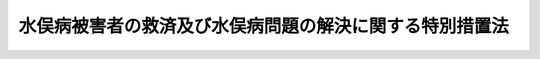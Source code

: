 .. _H21HO081:

========================================================
水俣病被害者の救済及び水俣病問題の解決に関する特別措置法
========================================================

.. raw:: html
    
    
    <b>水俣病被害者の救済及び水俣病問題の解決に関する特別措置法<br>
    （平成二十一年七月十五日法律第八十一号）</b><br><br><div align="right">最終改正：平成二三年五月二五日法律第五三号</div><br><div align="right"><table width="" border="0"><tr><td><font color="RED">（最終改正までの未施行法令）</font></td></tr><tr><td><a href="/cgi-bin/idxmiseko.cgi?H_RYAKU=%95%bd%93%f1%88%ea%96%40%94%aa%88%ea&amp;H_NO=%95%bd%90%ac%93%f1%8f%5c%8e%4f%94%4e%8c%dc%8c%8e%93%f1%8f%5c%8c%dc%93%fa%96%40%97%a5%91%e6%8c%dc%8f%5c%8e%4f%8d%86&amp;H_PATH=/miseko/H21HO081/H23HO053.html" target="inyo">平成二十三年五月二十五日法律第五十三号</a></td><td align="right">（未施行）</td></tr><tr></tr><tr><td align="right">　</td><td></td></tr><tr></tr></table></div><a name="0000000000000000000000000000000000000000000000000000000000000000000000000000000"></a>
    <br>
    　前文<br>
    　<a href="#1000000000001000000000000000000000000000000000000000000000000000000000000000000" target="data">第一章　総則（第一条―第四条）</a>
    <br>
    　<a href="#1000000000002000000000000000000000000000000000000000000000000000000000000000000" target="data">第二章　救済措置の方針等（第五条・第六条）</a>
    <br>
    　<a href="#1000000000003000000000000000000000000000000000000000000000000000000000000000000" target="data">第三章　水俣病問題の解決に向けた取組（第七条）</a>
    <br>
    　<a href="#1000000000004000000000000000000000000000000000000000000000000000000000000000000" target="data">第四章　公的支援を受けている関係事業者の経営形態の見直し（第八条―第十六条）</a>
    <br>
    　<a href="#1000000000005000000000000000000000000000000000000000000000000000000000000000000" target="data">第五章　指定支給法人（第十七条―第二十九条）</a>
    <br>
    　<a href="#1000000000006000000000000000000000000000000000000000000000000000000000000000000" target="data">第六章　雑則（第三十条―第三十七条）</a>
    <br>
    　<a href="#1000000000007000000000000000000000000000000000000000000000000000000000000000000" target="data">第七章　罰則（第三十八条―第四十二条）</a>
    <br>
    　<a href="#5000000000000000000000000000000000000000000000000000000000000000000000000000000" target="data">附則</a>
    <br><a name="9000000000000000000000000000000000000000000000000000000000000000000000000000000"></a>
    <br>　　水俣湾及び水俣川並びに阿賀野川に排出されたメチル水銀により発生した水俣病は、八代海の沿岸地域及び阿賀野川の下流地域において、甚大な健康被害と環境汚染をもたらすとともに、長年にわたり地域社会に深刻な影響を及ぼし続けた。水俣病が、今日においても未曾有の公害とされ、我が国における公害問題の原点とされるゆえんである。<br>　水俣病の被害に関しては、公害健康被害の補償等に関する法律
    の認定を受けた方々に対し補償が行われてきたが、水俣病の被その責任を認め、おわびをしなければならない。<br>　これまで水俣病問題については、平成七年の政治解決等により紛争の解決が図られてきたところであるが、平成十六年のいわゆる関西訴訟最高裁判所判決を機に、新たに水俣病問題をめぐって多くの方々が救済を求めており、その解決には、長期間を要することが見込まれている。<br>　こうした事態をこのまま看過することはできず、公害健康被害の補償等に関する法律
    に基づく判断条件を満たさないものの救済を必要とする方々を水俣病被害者として受け止め、その救済を図ることとする。これにより、地域における紛争を終結させ、水俣病問題の最終解決を図り、環境を守り、安心して暮らしていける社会を実現すべく、この法律を制定する。<br><br><p>　　　<b><a name="1000000000001000000000000000000000000000000000000000000000000000000000000000000">第一章　総則</a>
    </b>
    </p><p>
    </p><div class="arttitle"><a name="1000000000000000000000000000000000000000000000000100000000000000000000000000000">（目的）</a>
    </div><div class="item"><b>第一条</b>
    <a name="1000000000000000000000000000000000000000000000000100000000001000000000000000000"></a>
    　この法律は、水俣病被害者を救済し、及び水俣病問題の最終解決をすることとし、救済措置の方針及び水俣病問題の解決に向けて行うべき取組を明らかにするとともに、これらに必要な補償の確保等のための事業者の経営形態の見直しに係る措置等を定めることを目的とする。
    </div>
    
    <p>
    </p><div class="arttitle"><a name="1000000000000000000000000000000000000000000000000200000000000000000000000000000">（定義）</a>
    </div><div class="item"><b>第二条</b>
    <a name="1000000000000000000000000000000000000000000000000200000000001000000000000000000"></a>
    　この法律において「関係事業者」とは、水俣病が生ずる原因となったメチル水銀を排出した事業者をいう。
    </div>
    <div class="item"><b><a name="1000000000000000000000000000000000000000000000000200000000002000000000000000000">２</a>
    </b>
    　この法律において「関係県」とは、<a href="/cgi-bin/idxrefer.cgi?H_FILE=%8f%ba%8e%6c%94%aa%96%40%88%ea%88%ea%88%ea&amp;REF_NAME=%8c%f6%8a%51%8c%92%8d%4e%94%ed%8a%51%82%cc%95%e2%8f%9e%93%99%82%c9%8a%d6%82%b7%82%e9%96%40%97%a5&amp;ANCHOR_F=&amp;ANCHOR_T=" target="inyo">公害健康被害の補償等に関する法律</a>
    （昭和四十八年法律第百十一号。以下「補償法」という。）<a href="/cgi-bin/idxrefer.cgi?H_FILE=%8f%ba%8e%6c%94%aa%96%40%88%ea%88%ea%88%ea&amp;REF_NAME=%91%e6%93%f1%8f%f0%91%e6%93%f1%8d%80&amp;ANCHOR_F=1000000000000000000000000000000000000000000000000200000000002000000000000000000&amp;ANCHOR_T=1000000000000000000000000000000000000000000000000200000000002000000000000000000#1000000000000000000000000000000000000000000000000200000000002000000000000000000" target="inyo">第二条第二項</a>
    の規定により定められた第二種地域のうち水俣病に係る地域（当該地域に係る第二種地域の指定が解除された場合を含む。以下「指定地域」という。）の属する県をいう。
    </div>
    <div class="item"><b><a name="1000000000000000000000000000000000000000000000000200000000003000000000000000000">３</a>
    </b>
    　この法律において「継続補償受給者」とは、旧公害に係る健康被害の救済に関する特別措置法（昭和四十四年法律第九十号）第三条第一項の認定を受けた者、<a href="/cgi-bin/idxrefer.cgi?H_FILE=%8f%ba%8e%6c%94%aa%96%40%88%ea%88%ea%88%ea&amp;REF_NAME=%95%e2%8f%9e%96%40%91%e6%8e%6c%8f%f0%91%e6%93%f1%8d%80&amp;ANCHOR_F=1000000000000000000000000000000000000000000000000400000000002000000000000000000&amp;ANCHOR_T=1000000000000000000000000000000000000000000000000400000000002000000000000000000#1000000000000000000000000000000000000000000000000400000000002000000000000000000" target="inyo">補償法第四条第二項</a>
    の認定を受けた者その他の関係事業者が排出したメチル水銀により健康被害を生じていると認められた者であって関係事業者との間で当該健康被害に係る継続的な補償のための給付（以下「補償給付」という。）を受けることをその内容に含む協定その他の契約を締結しているものをいう。
    </div>
    <div class="item"><b><a name="1000000000000000000000000000000000000000000000000200000000004000000000000000000">４</a>
    </b>
    　この法律において「個別補償協定」とは、関係事業者が継続補償受給者との間で締結している協定その他の契約（当該継続補償受給者及びその親族に対する補償給付に関する条項に限る。）をいう。
    </div>
    <div class="item"><b><a name="1000000000000000000000000000000000000000000000000200000000005000000000000000000">５</a>
    </b>
    　この法律において「公的支援」とは、関係事業者に対し、水俣病に係る健康被害を受けた者に対する補償金及び<a href="/cgi-bin/idxrefer.cgi?H_FILE=%8f%ba%8e%6c%8c%dc%96%40%88%ea%8e%4f%8e%4f&amp;REF_NAME=%8c%f6%8a%51%96%68%8e%7e%8e%96%8b%c6%94%ef%8e%96%8b%c6%8e%d2%95%89%92%53%96%40&amp;ANCHOR_F=&amp;ANCHOR_T=" target="inyo">公害防止事業費事業者負担法</a>
    （昭和四十五年法律第百三十三号）に基づく負担金の原資等として、地方公共団体又は環境省令で定める団体が行う融資をいう。
    </div>
    
    <p>
    </p><div class="arttitle"><a name="1000000000000000000000000000000000000000000000000300000000000000000000000000000">（救済及び解決の原則）</a>
    </div><div class="item"><b>第三条</b>
    <a name="1000000000000000000000000000000000000000000000000300000000001000000000000000000"></a>
    　この法律による救済及び水俣病問題の解決は、継続補償受給者等に対する補償が確実に行われること、救済を受けるべき人々があたう限りすべて救済されること及び関係事業者が救済に係る費用の負担について責任を果たすとともに地域経済に貢献することを確保することを旨として行われなければならない。
    </div>
    
    <p>
    </p><div class="arttitle"><a name="1000000000000000000000000000000000000000000000000400000000000000000000000000000">（国等の責務）</a>
    </div><div class="item"><b>第四条</b>
    <a name="1000000000000000000000000000000000000000000000000400000000001000000000000000000"></a>
    　国、関係地方公共団体、関係事業者及び地域住民は、前条の趣旨にのっとり、それぞれの立場で、救済を受けるべき人々があたう限りすべて救済され、水俣病問題の解決が図られるように努めなければならない。
    </div>
    
    
    <p>　　　<b><a name="1000000000002000000000000000000000000000000000000000000000000000000000000000000">第二章　救済措置の方針等</a>
    </b>
    </p><p>
    </p><div class="arttitle"><a name="1000000000000000000000000000000000000000000000000500000000000000000000000000000">（救済措置の方針）</a>
    </div><div class="item"><b>第五条</b>
    <a name="1000000000000000000000000000000000000000000000000500000000001000000000000000000"></a>
    　政府は、関係県の意見を聴いて、過去に通常起こり得る程度を超えるメチル水銀のばく露を受けた可能性があり、かつ、四肢末梢　優位の感覚障害を有する者及び全身性の感覚障害を有する者その他の四肢末梢優位の感覚障害を有する者に準ずる者を早期に救済するため、一時金、療養費及び療養手当の支給（以下「救済措置」という。）に関する方針を定め、公表するものとする。
    </div>
    <div class="item"><b><a name="1000000000000000000000000000000000000000000000000500000000002000000000000000000">２</a>
    </b>
    　前項の方針には、次に掲げる事項を定めるものとする。
    <div class="number"><b><a name="1000000000000000000000000000000000000000000000000500000000002000000001000000000">一</a>
    </b>
    　既に水俣病に係る補償又は救済を受けた者及び<a href="/cgi-bin/idxrefer.cgi?H_FILE=%8f%ba%8e%6c%94%aa%96%40%88%ea%88%ea%88%ea&amp;REF_NAME=%95%e2%8f%9e%96%40%91%e6%8e%6c%8f%f0%91%e6%93%f1%8d%80&amp;ANCHOR_F=1000000000000000000000000000000000000000000000000400000000002000000000000000000&amp;ANCHOR_T=1000000000000000000000000000000000000000000000000400000000002000000000000000000#1000000000000000000000000000000000000000000000000400000000002000000000000000000" target="inyo">補償法第四条第二項</a>
    の認定の申請、訴訟の提起その他の救済措置以外の手段により水俣病に係る損害のてん補等を受けることを希望している者を救済措置の対象としない旨
    </div>
    <div class="number"><b><a name="1000000000000000000000000000000000000000000000000500000000002000000002000000000">二</a>
    </b>
    　四肢末梢優位の感覚障害を有する者に準ずる者かどうかについて、口の周囲の触覚若しくは痛覚の感覚障害、舌の二点識別覚の障害又は求心性視野狭窄の所見を考慮するための取扱いに関する事項
    </div>
    <div class="number"><b><a name="1000000000000000000000000000000000000000000000000500000000002000000003000000000">三</a>
    </b>
    　費用の負担その他の必要な措置に関する事項
    </div>
    </div>
    <div class="item"><b><a name="1000000000000000000000000000000000000000000000000500000000003000000000000000000">３</a>
    </b>
    　第一項の方針のうち一時金の支給に関する部分については、関係事業者の同意を得るものとする。
    </div>
    <div class="item"><b><a name="1000000000000000000000000000000000000000000000000500000000004000000000000000000">４</a>
    </b>
    　政府は、関係事業者に対し、第一項の方針に基づき一時金を支給することを要請するものとする。
    </div>
    <div class="item"><b><a name="1000000000000000000000000000000000000000000000000500000000005000000000000000000">５</a>
    </b>
    　関係事業者は、前項の要請があった場合には、一時金を支給するものとする。
    </div>
    <div class="item"><b><a name="1000000000000000000000000000000000000000000000000500000000006000000000000000000">６</a>
    </b>
    　関係事業者は、前項の支給に関する事務を第十七条第二項の指定支給法人に委託することができる。
    </div>
    <div class="item"><b><a name="1000000000000000000000000000000000000000000000000500000000007000000000000000000">７</a>
    </b>
    　関係県は、第一項の方針に基づき療養費及び療養手当を支給するものとする。
    </div>
    <div class="item"><b><a name="1000000000000000000000000000000000000000000000000500000000008000000000000000000">８</a>
    </b>
    　政府は、関係県が前項の支給を行うときは、予算の範囲内で、当該関係県に対し必要な支援を行うものとする。
    </div>
    
    <p>
    </p><div class="arttitle"><a name="1000000000000000000000000000000000000000000000000600000000000000000000000000000">（水俣病被害者手帳）</a>
    </div><div class="item"><b>第六条</b>
    <a name="1000000000000000000000000000000000000000000000000600000000001000000000000000000"></a>
    　政府は、前条第一項の方針において、同項及び同条第二項に定めるもののほか、関係県が水俣病にも見られる神経症状に係る医療を確保するためこの法律の施行の際に現にその医療に係る措置を要するとされている者に対して交付する水俣病被害者手帳に関する事項を定めるものとする。
    </div>
    <div class="item"><b><a name="1000000000000000000000000000000000000000000000000600000000002000000000000000000">２</a>
    </b>
    　関係県は、前条第一項の方針に基づき水俣病被害者手帳の交付をした者に対して、療養費を支給するものとする。
    </div>
    <div class="item"><b><a name="1000000000000000000000000000000000000000000000000600000000003000000000000000000">３</a>
    </b>
    　政府は、関係県が前項の支給を行うときは、予算の範囲内で、当該関係県に対し必要な支援を行うものとする。
    </div>
    
    
    <p>　　　<b><a name="1000000000003000000000000000000000000000000000000000000000000000000000000000000">第三章　水俣病問題の解決に向けた取組</a>
    </b>
    </p><p>
    </p><div class="item"><b><a name="1000000000000000000000000000000000000000000000000700000000000000000000000000000">第七条</a>
    </b>
    <a name="1000000000000000000000000000000000000000000000000700000000001000000000000000000"></a>
    　政府、関係県（<a href="/cgi-bin/idxrefer.cgi?H_FILE=%8f%ba%8e%6c%94%aa%96%40%88%ea%88%ea%88%ea&amp;REF_NAME=%95%e2%8f%9e%96%40%91%e6%8e%6c%8f%f0%91%e6%8e%4f%8d%80&amp;ANCHOR_F=1000000000000000000000000000000000000000000000000400000000003000000000000000000&amp;ANCHOR_T=1000000000000000000000000000000000000000000000000400000000003000000000000000000#1000000000000000000000000000000000000000000000000400000000003000000000000000000" target="inyo">補償法第四条第三項</a>
    の政令で定める市を含む。第三項において同じ。）及び関係事業者は、相互に連携を図りながら、水俣病問題の解決に向けて次に掲げる事項に早期に取り組まなければならない。
    <div class="number"><b><a name="1000000000000000000000000000000000000000000000000700000000001000000001000000000">一</a>
    </b>
    　救済措置を実施すること。
    </div>
    <div class="number"><b><a name="1000000000000000000000000000000000000000000000000700000000001000000002000000000">二</a>
    </b>
    　水俣病に係る<a href="/cgi-bin/idxrefer.cgi?H_FILE=%8f%ba%8e%6c%94%aa%96%40%88%ea%88%ea%88%ea&amp;REF_NAME=%95%e2%8f%9e%96%40%91%e6%8e%6c%8f%f0%91%e6%93%f1%8d%80&amp;ANCHOR_F=1000000000000000000000000000000000000000000000000400000000002000000000000000000&amp;ANCHOR_T=1000000000000000000000000000000000000000000000000400000000002000000000000000000#1000000000000000000000000000000000000000000000000400000000002000000000000000000" target="inyo">補償法第四条第二項</a>
    の認定等の申請に対する処分を促進すること。
    </div>
    <div class="number"><b><a name="1000000000000000000000000000000000000000000000000700000000001000000003000000000">三</a>
    </b>
    　水俣病に係る紛争を解決すること。
    </div>
    <div class="number"><b><a name="1000000000000000000000000000000000000000000000000700000000001000000004000000000">四</a>
    </b>
    　<a href="/cgi-bin/idxrefer.cgi?H_FILE=%8f%ba%8e%6c%94%aa%96%40%88%ea%88%ea%88%ea&amp;REF_NAME=%95%e2%8f%9e%96%40&amp;ANCHOR_F=&amp;ANCHOR_T=" target="inyo">補償法</a>
    に基づく水俣病に係る新規認定等を終了すること。
    </div>
    </div>
    <div class="item"><b><a name="1000000000000000000000000000000000000000000000000700000000002000000000000000000">２</a>
    </b>
    　政府、関係県及び関係事業者は、早期にあたう限りの救済を果たす見地から、相互に連携して、救済措置の開始後三年以内を目途に救済措置の対象者を確定し、速やかに支給を行うよう努めなければならない。
    </div>
    <div class="item"><b><a name="1000000000000000000000000000000000000000000000000700000000003000000000000000000">３</a>
    </b>
    　政府及び関係県は、救済措置及び水俣病問題の解決に向けた取組の周知に努めるものとする。
    </div>
    
    
    <p>　　　<b><a name="1000000000004000000000000000000000000000000000000000000000000000000000000000000">第四章　公的支援を受けている関係事業者の経営形態の見直し</a>
    </b>
    </p><p>
    </p><div class="arttitle"><a name="1000000000000000000000000000000000000000000000000800000000000000000000000000000">（指定）</a>
    </div><div class="item"><b>第八条</b>
    <a name="1000000000000000000000000000000000000000000000000800000000001000000000000000000"></a>
    　環境大臣は、関係事業者から申請があった場合において、次の各号のいずれにも該当すると認めるときは、当該関係事業者を、この章の規定等の適用を受ける者として指定することができる。
    <div class="number"><b><a name="1000000000000000000000000000000000000000000000000800000000001000000001000000000">一</a>
    </b>
    　当該関係事業者が公的支援を受けていること。
    </div>
    <div class="number"><b><a name="1000000000000000000000000000000000000000000000000800000000001000000002000000000">二</a>
    </b>
    　当該関係事業者がその財産をもって債務を完済することができないこと。
    </div>
    <div class="number"><b><a name="1000000000000000000000000000000000000000000000000800000000001000000003000000000">三</a>
    </b>
    　当該関係事業者が第五条第五項の一時金の確実な支給を行うために必要があると認められること。
    </div>
    <div class="number"><b><a name="1000000000000000000000000000000000000000000000000800000000001000000004000000000">四</a>
    </b>
    　水俣病に係る補償を将来にわたり確保するために必要があると認められること。
    </div>
    </div>
    
    <p>
    </p><div class="arttitle"><a name="1000000000000000000000000000000000000000000000000900000000000000000000000000000">（事業再編計画）</a>
    </div><div class="item"><b>第九条</b>
    <a name="1000000000000000000000000000000000000000000000000900000000001000000000000000000"></a>
    　前条の規定による指定を受けた者（以下「特定事業者」という。）は、次に掲げる事項を記載した事業の再編に関する計画（以下「事業再編計画」という。）を作成し、環境大臣の認可を申請しなければならない。
    <div class="number"><b><a name="1000000000000000000000000000000000000000000000000900000000001000000001000000000">一</a>
    </b>
    　株式会社を設立すること及び当該株式会社が設立に際して発行する株式の総数を特定事業者が引き受けること。
    </div>
    <div class="number"><b><a name="1000000000000000000000000000000000000000000000000900000000001000000002000000000">二</a>
    </b>
    　特定事業者が、個別補償協定に係る債務、水俣病に係る損害賠償債務及び公的支援に係る借入金債務その他環境大臣が指定する債務に係るものを除き、その事業を前号の株式会社（以下「事業会社」という。）に譲渡すること（以下「事業譲渡」という。）。
    </div>
    <div class="number"><b><a name="1000000000000000000000000000000000000000000000000900000000001000000003000000000">三</a>
    </b>
    　特定事業者が、事業譲渡の対価として事業会社が新たに発行する株式を引き受けること。
    </div>
    <div class="number"><b><a name="1000000000000000000000000000000000000000000000000900000000001000000004000000000">四</a>
    </b>
    　事業再編計画の実施及び事業譲渡の時期に関する事項
    </div>
    <div class="number"><b><a name="1000000000000000000000000000000000000000000000000900000000001000000005000000000">五</a>
    </b>
    　前各号に掲げる事項以外の事項であって、特定事業者の事業の再編に必要な事項
    </div>
    <div class="number"><b><a name="1000000000000000000000000000000000000000000000000900000000001000000006000000000">六</a>
    </b>
    　事業会社の事業計画
    </div>
    <div class="number"><b><a name="1000000000000000000000000000000000000000000000000900000000001000000007000000000">七</a>
    </b>
    　事業譲渡の時における特定事業者が総数を保有する事業会社の株式の評価額
    </div>
    <div class="number"><b><a name="1000000000000000000000000000000000000000000000000900000000001000000008000000000">八</a>
    </b>
    　第二号に規定する個別補償協定に係る債務、水俣病に係る損害賠償債務及び公的支援に係る借入金債務その他環境大臣が指定する債務の支払に関する特定事業者の資金計画
    </div>
    </div>
    <div class="item"><b><a name="1000000000000000000000000000000000000000000000000900000000002000000000000000000">２</a>
    </b>
    　環境大臣は、前項の認可の申請があった場合において、当該申請に係る特定事業者が第五条第一項の方針に基づく一時金の支給に同意しており、かつ、当該申請に係る事業再編計画が次の各号のいずれにも適合するものであると認めるときは、前項の認可をするものとする。
    <div class="number"><b><a name="1000000000000000000000000000000000000000000000000900000000002000000001000000000">一</a>
    </b>
    　個別補償協定の将来にわたる履行及び公的支援に係る借入金債務の返済に、救済措置の開始の時点及び救済措置の対象者の確定の時点において支障が生じないと認められること。
    </div>
    <div class="number"><b><a name="1000000000000000000000000000000000000000000000000900000000002000000002000000000">二</a>
    </b>
    　事業会社の事業計画が特定事業者の事業所が所在する地域における事業の継続等により当該地域の経済の振興及び雇用の確保に資するものであること。
    </div>
    <div class="number"><b><a name="1000000000000000000000000000000000000000000000000900000000002000000003000000000">三</a>
    </b>
    　特定事業者が事業再編計画に基づいて行う事業会社の設立及び事業会社への事業譲渡その他の行為によって特定事業者の債権者に対する債務の履行に要する原資が減少しないものであること。
    </div>
    <div class="number"><b><a name="1000000000000000000000000000000000000000000000000900000000002000000004000000000">四</a>
    </b>
    　その内容が債権者の一般の利益に反するものではないこと。
    </div>
    </div>
    <div class="item"><b><a name="1000000000000000000000000000000000000000000000000900000000003000000000000000000">３</a>
    </b>
    　環境大臣は、第一項の認可をしたときは、遅滞なく、その旨を官報に公告するものとする。
    </div>
    
    <p>
    </p><div class="arttitle"><a name="1000000000000000000000000000000000000000000000001000000000000000000000000000000">（事業譲渡等に関する特例）</a>
    </div><div class="item"><b>第十条</b>
    <a name="1000000000000000000000000000000000000000000000001000000000001000000000000000000"></a>
    　株式会社である特定事業者（以下「特定会社」という。）がその財産をもって債務を完済することができないときは、当該特定会社は、<a href="/cgi-bin/idxrefer.cgi?H_FILE=%95%bd%88%ea%8e%b5%96%40%94%aa%98%5a&amp;REF_NAME=%89%ef%8e%d0%96%40&amp;ANCHOR_F=&amp;ANCHOR_T=" target="inyo">会社法</a>
    （平成十七年法律第八十六号）<a href="/cgi-bin/idxrefer.cgi?H_FILE=%95%bd%88%ea%8e%b5%96%40%94%aa%98%5a&amp;REF_NAME=%91%e6%8e%6c%95%53%8e%6c%8f%5c%8e%b5%8f%f0%91%e6%88%ea%8d%80&amp;ANCHOR_F=1000000000000000000000000000000000000000000000044700000000001000000000000000000&amp;ANCHOR_T=1000000000000000000000000000000000000000000000044700000000001000000000000000000#1000000000000000000000000000000000000000000000044700000000001000000000000000000" target="inyo">第四百四十七条第一項</a>
    並びに<a href="/cgi-bin/idxrefer.cgi?H_FILE=%95%bd%88%ea%8e%b5%96%40%94%aa%98%5a&amp;REF_NAME=%91%e6%8e%6c%95%53%98%5a%8f%5c%8e%b5%8f%f0%91%e6%88%ea%8d%80%91%e6%88%ea%8d%86&amp;ANCHOR_F=1000000000000000000000000000000000000000000000046700000000001000000001000000000&amp;ANCHOR_T=1000000000000000000000000000000000000000000000046700000000001000000001000000000#1000000000000000000000000000000000000000000000046700000000001000000001000000000" target="inyo">第四百六十七条第一項第一号</a>
    及び<a href="/cgi-bin/idxrefer.cgi?H_FILE=%95%bd%88%ea%8e%b5%96%40%94%aa%98%5a&amp;REF_NAME=%91%e6%93%f1%8d%86&amp;ANCHOR_F=1000000000000000000000000000000000000000000000046700000000001000000002000000000&amp;ANCHOR_T=1000000000000000000000000000000000000000000000046700000000001000000002000000000#1000000000000000000000000000000000000000000000046700000000001000000002000000000" target="inyo">第二号</a>
    の規定にかかわらず、裁判所の許可を得て、次に掲げる事項であって、前条第一項の認可を受けた事業再編計画（以下「認可事業再編計画」という。）に記載されたものを行うことができる。
    <div class="number"><b><a name="1000000000000000000000000000000000000000000000001000000000001000000001000000000">一</a>
    </b>
    　事業譲渡
    </div>
    <div class="number"><b><a name="1000000000000000000000000000000000000000000000001000000000001000000002000000000">二</a>
    </b>
    　資本金の額の減少
    </div>
    </div>
    <div class="item"><b><a name="1000000000000000000000000000000000000000000000001000000000002000000000000000000">２</a>
    </b>
    　前項の許可（以下「代替許可」という。）があったときは、当該代替許可に係る事項について株主総会の決議があったものとみなす。
    </div>
    <div class="item"><b><a name="1000000000000000000000000000000000000000000000001000000000003000000000000000000">３</a>
    </b>
    　代替許可に係る事件は、当該特定会社の本店の所在地を管轄する地方裁判所が管轄する。
    </div>
    <div class="item"><b><a name="1000000000000000000000000000000000000000000000001000000000004000000000000000000">４</a>
    </b>
    　裁判所は、代替許可の決定をしたときは、その決定書を特定会社に送達するとともに、その決定の要旨を公告しなければならない。
    </div>
    <div class="item"><b><a name="1000000000000000000000000000000000000000000000001000000000005000000000000000000">５</a>
    </b>
    　前項の規定によってする公告は、官報に掲載してする。
    </div>
    <div class="item"><b><a name="1000000000000000000000000000000000000000000000001000000000006000000000000000000">６</a>
    </b>
    　代替許可の決定は、第四項の規定による特定会社に対する送達がされた時から、効力を生ずる。
    </div>
    <div class="item"><b><a name="1000000000000000000000000000000000000000000000001000000000007000000000000000000">７</a>
    </b>
    　代替許可の決定に対しては、株主は第四項の公告のあった日から一週間の不変期間内に、即時抗告をすることができる。
    </div>
    <div class="item"><b><a name="1000000000000000000000000000000000000000000000001000000000008000000000000000000">８</a>
    </b>
    　第三項から前項までに規定するもののほか、代替許可に係る事件に関しては、<a href="/cgi-bin/idxrefer.cgi?H_FILE=%96%be%8e%4f%88%ea%96%40%88%ea%8e%6c&amp;REF_NAME=%94%f1%8f%d7%8e%96%8c%8f%8e%e8%91%b1%96%40&amp;ANCHOR_F=&amp;ANCHOR_T=" target="inyo">非訟事件手続法</a>
    （明治三十一年法律第十四号）<a href="/cgi-bin/idxrefer.cgi?H_FILE=%96%be%8e%4f%88%ea%96%40%88%ea%8e%6c&amp;REF_NAME=%91%e6%88%ea%95%d2&amp;ANCHOR_F=1001000000000000000000000000000000000000000000000000000000000000000000000000000&amp;ANCHOR_T=1001000000000000000000000000000000000000000000000000000000000000000000000000000#1001000000000000000000000000000000000000000000000000000000000000000000000000000" target="inyo">第一編</a>
    （第二条から第四条まで、第十五条、第十六条、第十八条第一項及び第二項並びに第二十条を除く。）の規定を準用する。
    </div>
    
    <p>
    </p><div class="arttitle"><a name="1000000000000000000000000000000000000000000000001100000000000000000000000000000">（代替許可に係る登記の特例）</a>
    </div><div class="item"><b>第十一条</b>
    <a name="1000000000000000000000000000000000000000000000001100000000001000000000000000000"></a>
    　前条第一項第二号に掲げる事項に係る代替許可があった場合においては、当該事項に係る登記の申請書には、当該代替許可の決定書の謄本又は抄本を添付しなければならない。
    </div>
    
    <p>
    </p><div class="arttitle"><a name="1000000000000000000000000000000000000000000000001200000000000000000000000000000">（事業会社の株式の譲渡）</a>
    </div><div class="item"><b>第十二条</b>
    <a name="10000000000000000000000000000000000000000000000012000000000010000000000000%E3%81%A8%E3%81%8D%E3%81%AF%E3%80%81%E3%81%82%E3%82%89%E3%81%8B%E3%81%98%E3%82%81%E3%80%81%E7%B7%8F%E5%8B%99%E5%A4%A7%E8%87%A3%E5%8F%8A%E3%81%B3%E8%B2%A1%E5%8B%99%E5%A4%A7%E8%87%A3%E3%81%AB%E5%8D%94%E8%AD%B0%E3%81%99%E3%82%8B%E3%81%A8%E3%81%A8%E3%82%82%E3%81%AB%E3%80%81%E7%AC%AC%E5%8D%81%E4%B8%83%E6%9D%A1%E7%AC%AC%E4%BA%8C%E9%A0%85%E3%81%AE%E6%8C%87%E5%AE%9A%E6%94%AF%E7%B5%A6%E6%B3%95%E4%BA%BA%E3%81%AB%E3%81%9D%E3%81%AE%E6%97%A8%E3%82%92%E9%80%9A%E7%9F%A5%E3%81%97%E3%81%AA%E3%81%91%E3%82%8C%E3%81%B0%E3%81%AA%E3%82%89%E3%81%AA%E3%81%84%E3%80%82%0A&lt;/DIV&gt;%0A&lt;DIV%20class=" item><b><a name="1000000000000000000000000000000000000000000000001200000000003000000000000000000">３</a>
    </b>
    　環境大臣は、第十九条第一項の補償賦課金の確保及び公的支援に係る借入金債務の返済の確保その他債権者の保護に関する政府の方針に従って、次の各号のいずれにも適合するものであると認めるときは、第一項の株式の譲渡に係る承認をすることができる。
    <div class="number"><b><a name="1000000000000000000000000000000000000000000000001200000000003000000001000000000">一</a>
    </b>
    　第十九条第一項の補償賦課金を株式の譲渡により確保できること。
    </div>
    <div class="number"><b><a name="1000000000000000000000000000000000000000000000001200000000003000000002000000000">二</a>
    </b>
    　公的支援に係る借入金債務の返済に支障が生じないと見込まれること。
    </div>
    <div class="number"><b><a name="1000000000000000000000000000000000000000000000001200000000003000000003000000000">三</a>
    </b>
    　第一項の株式の譲渡の後に債権者の一般の利益が害されることがないこと。
    </div>
    </a></div>
    <div class="item"><b><a name="1000000000000000000000000000000000000000000000001200000000004000000000000000000">４</a>
    </b>
    　環境大臣は、第一項の承認をしたときは、遅滞なく、その旨を官報に公告するものとする。
    </div>
    
    <p>
    </p><div class="arttitle"><a name="1000000000000000000000000000000000000000000000001300000000000000000000000000000">（事業会社の株式の譲渡の暫時凍結）</a>
    </div><div class="item"><b>第十三条</b>
    <a name="1000000000000000000000000000000000000000000000001300000000001000000000000000000"></a>
    　事業会社の株式の譲渡は、救済の終了及び市況の好転まで、暫時凍結する。
    </div>
    
    <p>
    </p><div class="arttitle"><a name="1000000000000000000000000000000000000000000000001400000000000000000000000000000">（詐害行為取消権及び否認権の適用除外）</a>
    </div><div class="item"><b>第十四条</b>
    <a name="1000000000000000000000000000000000000000000000001400000000001000000000000000000"></a>
    　特定事業者が認可事業再編計画に基づいて行う事業会社の設立及び事業会社への事業譲渡その他の行為については、<a href="/cgi-bin/idxrefer.cgi?H_FILE=%96%be%93%f1%8b%e3%96%40%94%aa%8b%e3&amp;REF_NAME=%96%af%96%40&amp;ANCHOR_F=&amp;ANCHOR_T=" target="inyo">民法</a>
    （明治二十九年法律第八十九号）<a href="/cgi-bin/idxrefer.cgi?H_FILE=%96%be%93%f1%8b%e3%96%40%94%aa%8b%e3&amp;REF_NAME=%91%e6%8e%6c%95%53%93%f1%8f%5c%8e%6c%8f%f0&amp;ANCHOR_F=1000000000000000000000000000000000000000000000042400000000000000000000000000000&amp;ANCHOR_T=1000000000000000000000000000000000000000000000042400000000000000000000000000000#1000000000000000000000000000000000000000000000042400000000000000000000000000000" target="inyo">第四百二十四条</a>
    、<a href="/cgi-bin/idxrefer.cgi?H_FILE=%95%bd%88%ea%98%5a%96%40%8e%b5%8c%dc&amp;REF_NAME=%94%6a%8e%59%96%40&amp;ANCHOR_F=&amp;ANCHOR_T=" target="inyo">破産法</a>
    （平成十六年法律第七十五号）<a href="/cgi-bin/idxrefer.cgi?H_FILE=%95%bd%88%ea%98%5a%96%40%8e%b5%8c%dc&amp;REF_NAME=%91%e6%95%53%98%5a%8f%5c%8f%f0&amp;ANCHOR_F=1000000000000000000000000000000000000000000000016000000000000000000000000000000&amp;ANCHOR_T=1000000000000000000000000000000000000000000000016000000000000000000000000000000#1000000000000000000000000000000000000000000000016000000000000000000000000000000" target="inyo">第百六十条</a>
    及び<a href="/cgi-bin/idxrefer.cgi?H_FILE=%95%bd%88%ea%98%5a%96%40%8e%b5%8c%dc&amp;REF_NAME=%91%e6%95%53%98%5a%8f%5c%88%ea%8f%f0&amp;ANCHOR_F=1000000000000000000000000000000000000000000000016100000000000000000000000000000&amp;ANCHOR_T=1000000000000000000000000000000000000000000000016100000000000000000000000000000#1000000000000000000000000000000000000000000000016100000000000000000000000000000" target="inyo">第百六十一条</a>
    、<a href="/cgi-bin/idxrefer.cgi?H_FILE=%95%bd%88%ea%88%ea%96%40%93%f1%93%f1%8c%dc&amp;REF_NAME=%96%af%8e%96%8d%c4%90%b6%96%40&amp;ANCHOR_F=&amp;ANCHOR_T=" target="inyo">民事再生法</a>
    （平成十一年法律第二百二十五号）<a href="/cgi-bin/idxrefer.cgi?H_FILE=%95%bd%88%ea%88%ea%96%40%93%f1%93%f1%8c%dc&amp;REF_NAME=%91%e6%95%53%93%f1%8f%5c%8e%b5%8f%f0&amp;ANCHOR_F=1000000000000000000000000000000000000000000000012700000000000000000000000000000&amp;ANCHOR_T=1000000000000000000000000000000000000000000000012700000000000000000000000000000#1000000000000000000000000000000000000000000000012700000000000000000000000000000" target="inyo">第百二十七条</a>
    及び<a href="/cgi-bin/idxrefer.cgi?H_FILE=%95%bd%88%ea%88%ea%96%40%93%f1%93%f1%8c%dc&amp;REF_NAME=%91%e6%95%53%93%f1%8f%5c%8e%b5%8f%f0%82%cc%93%f1&amp;ANCHOR_F=1000000000000000000000000000000000000000000000012700200000000000000000000000000&amp;ANCHOR_T=1000000000000000000000000000000000000000000000012700200000000000000000000000000#1000000000000000000000000000000000000000000000012700200000000000000000000000000" target="inyo">第百二十七条の二</a>
    並びに<a href="/cgi-bin/idxrefer.cgi?H_FILE=%95%bd%88%ea%8e%6c%96%40%88%ea%8c%dc%8e%6c&amp;REF_NAME=%89%ef%8e%d0%8d%58%90%b6%96%40&amp;ANCHOR_F=&amp;ANCHOR_T=" target="inyo">会社更生法</a>
    （平成十四年法律第百五十四号）<a href="/cgi-bin/idxrefer.cgi?H_FILE=%95%bd%88%ea%8e%6c%96%40%88%ea%8c%dc%8e%6c&amp;REF_NAME=%91%e6%94%aa%8f%5c%98%5a%8f%f0&amp;ANCHOR_F=1000000000000000000000000000000000000000000000008600000000000000000000000000000&amp;ANCHOR_T=1000000000000000000000000000000000000000000000008600000000000000000000000000000#1000000000000000000000000000000000000000000000008600000000000000000000000000000" target="inyo">第八十六条</a>
    及び<a href="/cgi-bin/idxrefer.cgi?H_FILE=%95%bd%88%ea%8e%6c%96%40%88%ea%8c%dc%8e%6c&amp;REF_NAME=%91%e6%94%aa%8f%5c%98%5a%8f%f0%82%cc%93%f1&amp;ANCHOR_F=1000000000000000000000000000000000000000000000008600200000000000000000000000000&amp;ANCHOR_T=1000000000000000000000000000000000000000000000008600200000000000000000000000000#1000000000000000000000000000000000000000000000008600200000000000000000000000000" target="inyo">第八十六条の二</a>
    の規定は適用しない。
    </div>
    
    <p>
    </p><div class="arttitle"><a name="1000000000000000000000000000000000000000000000001500000000000000000000000000000">（報告及び検査）</a>
    </div><div class="item"><b>第十五条</b>
    <a name="1000000000000000000000000000000000000000000000001500000000001000000000000000000"></a>
    　環境大臣は、この法律を施行するために必要な限度において、特定事業者に対し、その業務若しくは財産の状況に関し必要な報告を求め、又はその職員に、特定事業者の事務所その他その業務を行う場所に立ち入り、業務若しくは財産の状況若しくは帳簿、書類その他の物件を検査させ、若しくは関係者に質問させることができる。
    </div>
    <div class="item"><b><a name="1000000000000000000000000000000000000000000000001500000000002000000000000000000">２</a>
    </b>
    　前項の規定により立入検査をする職員は、その身分を示す証明書を携帯し、関係者に提示しなければならない。
    </div>
    <div class="item"><b><a name="1000000000000000000000000000000000000000000000001500000000003000000000000000000">３</a>
    </b>
    　第一項の規定による権限は、犯罪捜査のために認められたものと解釈してはならない。
    </div>
    
    <p>
    </p><div class="arttitle"><a name="1000000000000000000000000000000000000000000000001600000000000000000000000000000">（特定事業者に係る命令）</a>
    </div><div class="item"><b>第十六条</b>
    <a name="1000000000000000000000000000000000000000000000001600000000001000000000000000000"></a>
    　環境大臣は、特定事業者の業務又は財産の状況に関し改善が必要であると認めるときは、特定事業者に対し、その改善に必要な措置をとるべきことを命ずることができる。
    </div>
    <div class="item"><b><a name="1000000000000000000000000000000000000000000000001600000000002000000000000000000">２</a>
    </b>
    　環境大臣は、特定事業者の役員（業務を執行する社員、取締役、執行役、代表者又はこれらに準ずる者をいう。以下この項において同じ。）がこの法律又はこの法律に基づく環境大臣の処分に違反したときは、当該特定事業者に対し、当該役員の解任を命ずることができる。
    </div>
    
    
    <p>　　　<b><a name="1000000000005000000000000000000000000000000000000000000000000000000000000000000">第五章　指定支給法人</a>
    </b>
    </p><p>
    </p><div class="arttitle"><a name="1000000000000000000000000000000000000000000000001700000000000000000000000000000">（指定）</a>
    </div><div class="item"><b>第十七条</b>
    <a name="1000000000000000000000000000000000000000000000001700000000001000000000000000000"></a>
    　環境大臣は、一般財団法人であって、次条第一項に規定する業務（以下「支給業務」という。）を適正かつ確実に行うことができると認められるものを、その申請により、支給業務を行う者として指定することができる。
    </div>
    <div class="item"><b><a name="1000000000000000000000000000000000000000000000001700000000002000000000000000000">２</a>
    </b>
    　環境大臣は、前項の規定による指定をしたときは、当該指定を受けた者（以下「指定支給法人」という。）の名称及び住所並びに事務所の所在地を官報で公示しなければならない。
    </div>
    <div class="item"><b><a name="1000000000000000000000000000000000000000000000001700000000003000000000000000000">３</a>
    </b>
    　指定支給法人は、その名称及び住所並びに事務所の所在地を変更しようとするときは、あらかじめ、その旨を環境大臣に届け出なければならない。
    </div>
    <div class="item"><b><a name="1000000000000000000000000000000000000000000000001700000000004000000000000000000">４</a>
    </b>
    　環境大臣は、前項の規定による届出があったときは、当該届出に係る事項を官報で公示しなければならない。
    </div>
    
    <p>
    </p><div class="arttitle"><a name="1000000000000000000000000000000000000000000000001800000000000000000000000000000">（業務）</a>
    </div><div class="item"><b>第十八条</b>
    <a name="1000000000000000000000000000000000000000000000001800000000001000000000000000000"></a>
    　指定支給法人は、次に掲げる業務を行うものとする。
    <div class="number"><b><a name="1000000000000000000000000000000000000000000000001800000000001000000001000000000">一</a>
    </b>
    　第五条第六項の規定により関係事業者から委託を受け、同条第五項の一時金を支給すること。
    </div>
    <div class="number"><b><a name="1000000000000000000000000000000000000000000000001800000000001000000002000000000">二</a>
    </b>
    　継続補償受給者（第十二条第一項の株式の譲渡の開始の時までに継続補償受給者となった者（その親族を含む。）に限る。以下同じ。）に対し個別補償協定に定められた補償給付の支給に相当する支給を行うこと。
    </div>
    <div class="number"><b><a name="1000000000000000000000000000000000000000000000001800000000001000000003000000000">三</a>
    </b>
    　前二号に掲げる業務に附帯する業務を行うこと。
    </div>
    </div>
    <div class="item"><b><a name="1000000000000000000000000000000000000000000000001800000000002000000000000000000">２</a>
    </b>
    　指定支給法人は、次条第四項の規定により特定事業者から補償賦課金の納付があった時から、前項第二号に掲げる業務（以下「個別補償支給業務」という。）を開始するものとする。
    </div>
    
    <p>
    </p><div class="arttitle"><a name="1000000000000000000000000000000000000000000000001900000000000000000000000000000">（個別補償支給業務に要する経費の確保）</a>
    </div><div class="item"><b>第十九条</b>
    <a name="1000000000000000000000000000000000000000000000001900000000001%E5%AE%9A%E4%BA%8B%E6%A5%AD%E8%80%85%E3%81%AF%E3%80%81%E3%81%9D%E3%81%AE%E4%BE%A1%E9%A1%8D%E3%81%AE%E9%99%90%E5%BA%A6%E3%81%A7%E3%80%81%E5%BD%93%E8%A9%B2%E7%B6%99%E7%B6%9A%E8%A3%9C%E5%84%9F%E5%8F%97%E7%B5%A6%E8%80%85%E3%81%AB%E5%AF%BE%E3%81%97%E3%80%81%E8%A3%9C%E5%84%9F%E7%B5%A6%E4%BB%98%E3%82%92%E6%94%AF%E7%B5%A6%E3%81%99%E3%82%8B%E7%BE%A9%E5%8B%99%E3%82%92%E5%85%8D%E3%82%8C%E3%82%8B%E3%80%82%0A&lt;/DIV&gt;%0A&lt;DIV%20class=" item><b><a name="1000000000000000000000000000000000000000000000001900000000006000000000000000000">６</a>
    </b>
    　指定支給法人は、第四項の規定により特定事業者から納付された補償賦課金を個別補償支給業務に充てるため、次条の補償基金に積み立てなければならない。
    </a></div>
    
    <p>
    </p><div class="arttitle"><a name="1000000000000000000000000000000000000000000000002000000000000000000000000000000">（補償基金）</a>
    </div><div class="item"><b>第二十条</b>
    <a name="1000000000000000000000000000000000000000000000002000000000001000000000000000000"></a>
    　指定支給法人は、個別補償支給業務に関する基金（以下「補償基金」という。）を設け、前条第四項の規定により特定事業者が補償賦課金として納付した金額をもってこれに充てるものとする。
    </div>
    
    <p>
    </p><div class="arttitle"><a name="1000000000000000000000000000000000000000000000002100000000000000000000000000000">（事業計画等）</a>
    </div><div class="item"><b>第二十一条</b>
    <a name="1000000000000000000000000000000000000000000000002100000000001000000000000000000"></a>
    　指定支給法人は、毎事業年度、環境省令で定めるところにより、支給業務に関し事業計画書及び収支予算書を作成し、環境大臣の認可を受けなければならない。これを変更しようとするときも、同様とする。
    </div>
    <div class="item"><b><a name="1000000000000000000000000000000000000000000000002100000000002000000000000000000">２</a>
    </b>
    　指定支給法人は、環境省令で定めるところにより、毎事業年度終了後、支給業務に関し事業報告書及び収支決算書を作成し、環境大臣に提出しなければならない。
    </div>
    
    <p>
    </p><div class="arttitle"><a name="1000000000000000000000000000000000000000000000002200000000000000000000000000000">（区分経理）</a>
    </div><div class="item"><b>第二十二条</b>
    <a name="1000000000000000000000000000000000000000000000002200000000001000000000000000000"></a>
    　指定支給法人は、補償基金に係る経理については、その他の経理と区分し、特別の勘定を設けて整理しなければならない。
    </div>
    
    <p>
    </p><div class="arttitle"><a name="1000000000000000000000000000000000000000000000002300000000000000000000000000000">（秘密保持義務）</a>
    </div><div class="item"><b>第二十三条</b>
    <a name="1000000000000000000000000000000000000000000000002300000000001000000000000000000"></a>
    　指定支給法人の役員若しくは職員又はこれらの職にあった者は、支給業務に関して知り得た秘密を漏らしてはならない。
    </div>
    
    <p>
    </p><div class="arttitle"><a name="1000000000000000000000000000000000000000000000002400000000000000000000000000000">（帳簿）</a>
    </div><div class="item"><b>第二十四条</b>
    <a name="1000000000000000000000000000000000000000000000002400000000001000000000000000000"></a>
    　指定支給法人は、環境省令で定めるところにより、帳簿を備え、支給業務に関し環境省令で定める事項を記載し、これを保存しなければならない。
    </div>
    
    <p>
    </p><div class="arttitle"><a name="1000000000000000000000000000000000000000000000002500000000000000000000000000000">（解任命令）</a>
    </div><div class="item"><b>第二十五条</b>
    <a name="1000000000000000000000000000000000000000000000002500000000001000000000000000000"></a>
    　環境大臣は、指定支給法人の役員が、この法律若しくはこの法律に基づく命令若しくは処分に違反したとき、又は支給業務に関し著しく不適当な行為をしたときは、指定支給法人に対して、その役員を解任すべきことを命ずることができる。
    </div>
    
    <p>
    </p><div class="arttitle"><a name="1000000000000000000000000000000000000000000000002600000000000000000000000000000">（監督命令）</a>
    </div><div class="item"><b>第二十六条</b>
    <a name="1000000000000000000000000000000000000000000000002600000000001000000000000000000"></a>
    　環境大臣は、この法律を施行するために必要な限度において、指定支給法人に対し、支給業務に関し監督上必要な命令をすることができる。
    </div>
    
    <p>
    </p><div class="arttitle"><a name="1000000000000000000000000000000000000000000000002700000000000000000000000000000">（報告及び検査）</a>
    </div><div class="item"><b>第二十七条</b>
    <a name="10000000000000000000000000000%E3%80%81%E6%8C%87%E5%AE%9A%E6%94%AF%E7%B5%A6%E6%B3%95%E4%BA%BA%E3%81%AB%E5%AF%BE%E3%81%97%E3%80%81%E6%94%AF%E7%B5%A6%E6%A5%AD%E5%8B%99%E8%8B%A5%E3%81%97%E3%81%8F%E3%81%AF%E8%B2%A1%E7%94%A3%E3%81%AE%E7%8A%B6%E6%B3%81%E3%81%AB%E9%96%A2%E3%81%97%E5%BF%85%E8%A6%81%E3%81%AA%E5%A0%B1%E5%91%8A%E3%82%92%E6%B1%82%E3%82%81%E3%80%81%E5%8F%88%E3%81%AF%E3%81%9D%E3%81%AE%E8%81%B7%E5%93%A1%E3%81%AB%E3%80%81%E6%8C%87%E5%AE%9A%E6%94%AF%E7%B5%A6%E6%B3%95%E4%BA%BA%E3%81%AE%E4%BA%8B%E5%8B%99%E6%89%80%E3%81%AB%E7%AB%8B%E3%81%A1%E5%85%A5%E3%82%8A%E3%80%81%E6%94%AF%E7%B5%A6%E6%A5%AD%E5%8B%99%E8%8B%A5%E3%81%97%E3%81%8F%E3%81%AF%E8%B2%A1%E7%94%A3%E3%81%AE%E7%8A%B6%E6%B3%81%E8%8B%A5%E3%81%97%E3%81%8F%E3%81%AF%E5%B8%B3%E7%B0%BF%E3%80%81%E6%9B%B8%E9%A1%9E%E3%81%9D%E3%81%AE%E4%BB%96%E3%81%AE%E7%89%A9%E4%BB%B6%E3%82%92%E6%A4%9C%E6%9F%BB%E3%81%95%E3%81%9B%E3%80%81%E8%8B%A5%E3%81%97%E3%81%8F%E3%81%AF%E9%96%A2%E4%BF%82%E8%80%85%E3%81%AB%E8%B3%AA%E5%95%8F%E3%81%95%E3%81%9B%E3%82%8B%E3%81%93%E3%81%A8%E3%81%8C%E3%81%A7%E3%81%8D%E3%82%8B%E3%80%82%0A&lt;/DIV&gt;%0A&lt;DIV%20class=" item><b><a name="1000000000000000000000000000000000000000000000002700000000002000000000000000000">２</a>
    </b>
    　前項の規定により立入検査をする職員は、その身分を示す証明書を携帯し、関係者に提示しなければならない。
    </a></div>
    <div class="item"><b><a name="1000000000000000000000000000000000000000000000002700000000003000000000000000000">３</a>
    </b>
    　第一項の規定による立入検査の権限は、犯罪捜査のために認められたものと解釈してはならない。
    </div>
    
    <p>
    </p><div class="arttitle"><a name="1000000000000000000000000000000000000000000000002800000000000000000000000000000">（業務の休廃止）</a>
    </div><div class="item"><b>第二十八条</b>
    <a name="1000000000000000000000000000000000000000000000002800000000001000000000000000000"></a>
    　指定支給法人は、環境大臣の許可を受けなければ、支給業務の全部又は一部を休止し、又は廃止してはならない。
    </div>
    <div class="item"><b><a name="1000000000000000000000000000000000000000000000002800000000002000000000000000000">２</a>
    </b>
    　環境大臣が前項の規定により支給業務の全部の廃止を許可したときは、当該指定支給法人に係る指定は、その効力を失う。
    </div>
    <div class="item"><b><a name="1000000000000000000000000000000000000000000000002800000000003000000000000000000">３</a>
    </b>
    　環境大臣は、第一項の許可をしたときは、その旨を公示しなければならない。
    </div>
    
    <p>
    </p><div class="arttitle"><a name="1000000000000000000000000000000000000000000000002900000000000000000000000000000">（指定の取消し等）</a>
    </div><div class="item"><b>第二十九条</b>
    <a name="1000000000000000000000000000000000000000000000002900000000001000000000000000000"></a>
    　環境大臣は、指定支給法人が次の各号のいずれかに該当するときは、第十七条第一項の指定を取り消すことができる。
    <div class="number"><b><a name="1000000000000000000000000000000000000000000000002900000000001000000001000000000">一</a>
    </b>
    　支給業務を適正かつ確実に実施することができないと認められるとき。
    </div>
    <div class="number"><b><a name="1000000000000000000000000000000000000000000000002900000000001000000002000000000">二</a>
    </b>
    　この法律又はこの法律に基づく命令若しくは処分に違反したとき。
    </div>
    <div class="number"><b><a name="1000000000000000000000000000000000000000000000002900000000001000000003000000000">三</a>
    </b>
    　不正の手段により第十七条第一項の指定を受けたとき。
    </div>
    </div>
    <div class="item"><b><a name="1000000000000000000000000000000000000000000000002900000000002000000000000000000">２</a>
    </b>
    　環境大臣は、前項の規定により指定を取り消したときは、その旨を公示しなければならない。
    </div>
    <div class="item"><b><a name="1000000000000000000000000000000000000000000000002900000000003000000000000000000">３</a>
    </b>
    　第一項の規定により指定を取り消した場合において、環境大臣がその取消し後に新たに指定支給法人を指定したときは、取消しに係る指定支給法人の支給業務に係る財産は、新たに指定を受けた指定支給法人に帰属する。
    </div>
    <div class="item"><b><a name="1000000000000000000000000000000000000000000000002900000000004000000000000000000">４</a>
    </b>
    　前項に定めるもののほか、第一項の規定により指定を取り消した場合における支給業務に係る財産の管理その他所要の経過措置（罰則に関する経過措置を含む。）は、合理的に必要と判断される範囲内において、政令で定める。
    </div>
    
    
    <p>　　　<b><a name="1000000000006000000000000000000000000000000000000000000000000000000000000000000">第六章　雑則</a>
    </b>
    </p><p>
    </p><div class="arttitle"><a name="1000000000000000000000000000000000000000000000003000000000000000000000000000000">（法人税に係る課税の特例）</a>
    </div><div class="item"><b>第三十条</b>
    <a name="1000000000000000000000000000000000000000000000003000000000001000000000000000000"></a>
    　特定事業者が認可事業再編計画に基づいて事業会社への事業譲渡を行ったときは、当該事業譲渡の日の属する事業年度又は連結事業年度前の各事業年度において生じた欠損金額及び各連結事業年度にお結事業年度に連結欠損金額が生じた場合には、当該連結欠損金額のうち当該特定事業者に帰せられる金額を加算した金額）で政令で定める金額のうち、当該事業譲渡の時における当該事業会社の株式の価額として政令で定める金額から当該事業譲渡に係る純資産価額（当該事業譲渡に係る資産の帳簿価額から当該事業譲渡に係る負債の帳簿価額を控除した金額をいう。）を控除した金額に達するまでの金額は、当該事業譲渡の日の属する事業年度又は連結事業年度の所得の金額又は連結所得の金額の計算上、損金の額に算入する。この場合において、<a href="/cgi-bin/idxrefer.cgi?H_FILE=%8f%ba%8e%6c%81%5a%96%40%8e%4f%8e%6c&amp;REF_NAME=%96%40%90%6c%90%c5%96%40&amp;ANCHOR_F=&amp;ANCHOR_T=" target="inyo">法人税法</a>
    （昭和四十年法律第三十四号）<a href="/cgi-bin/idxrefer.cgi?H_FILE=%8f%ba%8e%6c%81%5a%96%40%8e%4f%8e%6c&amp;REF_NAME=%91%e6%98%5a%8f%5c%88%ea%8f%f0%82%cc%8f%5c%8e%4f&amp;ANCHOR_F=1000000000000000000000000000000000000000000000006101300000000000000000000000000&amp;ANCHOR_T=1000000000000000000000000000000000000000000000006101300000000000000000000000000#1000000000000000000000000000000000000000000000006101300000000000000000000000000" target="inyo">第六十一条の十三</a>
    の規定は、適用しない。
    </div>
    <div class="item"><b><a name="1000000000000000000000000000000000000000000000003000000000002000000000000000000">２</a>
    </b>
    　前項において、次の各号に掲げる用語の意義は、当該各号に定めるところによる。
    <div class="number"><b><a name="1000000000000000000000000000000000000000000000003000000000002000000001000000000">一</a>
    </b>
    　事業年度　<a href="/cgi-bin/idxrefer.cgi?H_FILE=%8f%ba%8e%6c%81%5a%96%40%8e%4f%8e%6c&amp;REF_NAME=%96%40%90%6c%90%c5%96%40%91%e6%8f%5c%8e%4f%8f%f0&amp;ANCHOR_F=1000000000000000000000000000000000000000000000001300000000000000000000000000000&amp;ANCHOR_T=1000000000000000000000000000000000000000000000001300000000000000000000000000000#1000000000000000000000000000000000000000000000001300000000000000000000000000000" target="inyo">法人税法第十三条</a>
    及び<a href="/cgi-bin/idxrefer.cgi?H_FILE=%8f%ba%8e%6c%81%5a%96%40%8e%4f%8e%6c&amp;REF_NAME=%91%e6%8f%5c%8e%6c%8f%f0&amp;ANCHOR_F=1000000000000000000000000000000000000000000000001400000000000000000000000000000&amp;ANCHOR_T=1000000000000000000000000000000000000000000000001400000000000000000000000000000#1000000000000000000000000000000000000000000000001400000000000000000000000000000" target="inyo">第十四条</a>
    に規定する事業年度をいう。
    </div>
    <div class="number"><b><a name="1000000000000000000000000000000000000000000000003000000000002000000002000000000">二</a>
    </b>
    　連結事業年度　<a href="/cgi-bin/idxrefer.cgi?H_FILE=%8f%ba%8e%6c%81%5a%96%40%8e%4f%8e%6c&amp;REF_NAME=%96%40%90%6c%90%c5%96%40%91%e6%8f%5c%8c%dc%8f%f0%82%cc%93%f1&amp;ANCHOR_F=1000000000000000000000000000000000000000000000001500200000000000000000000000000&amp;ANCHOR_T=1000000000000000000000000000000000000000000000001500200000000000000000000000000#1000000000000000000000000000000000000000000000001500200000000000000000000000000" target="inyo">法人税法第十五条の二</a>
    に規定する連結事業年度をいう。
    </div>
    <div class="number"><b><a name="1000000000000000000000000000000000000000000000003000000000002000000003000000000">三</a>
    </b>
    　欠損金額　<a href="/cgi-bin/idxrefer.cgi?H_FILE=%8f%ba%8e%6c%81%5a%96%40%8e%4f%8e%6c&amp;REF_NAME=%96%40%90%6c%90%c5%96%40%91%e6%93%f1%8f%f0%91%e6%8f%5c%8b%e3%8d%86&amp;ANCHOR_F=1000000000000000000000000000000000000000000000000200000000002000000019000000000&amp;ANCHOR_T=1000000000000000000000000000000000000000000000000200000000002000000019000000000#1000000000000000000000000000000000000000000000000200000000002000000019000000000" target="inyo">法人税法第二条第十九号</a>
    に規定する欠損金額をいう。
    </div>
    <div class="number"><b><a name="1000000000000000000000000000000000000000000000003000000000002000000004000000000">四</a>
    </b>
    　連結欠損金額　<a href="/cgi-bin/idxrefer.cgi?H_FILE=%8f%ba%8e%6c%81%5a%96%40%8e%4f%8e%6c&amp;REF_NAME=%96%40%90%6c%90%c5%96%40%91%e6%93%f1%8f%f0%91%e6%8f%5c%8b%e3%8d%86%82%cc%93%f1&amp;ANCHOR_F=1000000000000000000000000000000000000000000000000200000000002000000019002000000&amp;ANCHOR_T=1000000000000000000000000000000000000000000000000200000000002000000019002000000#1000000000000000000000000000000000000000000000000200000000002000000019002000000" target="inyo">法人税法第二条第十九号の二</a>
    に規定する連結欠損金額をいう。
    </div>
    <div class="number"><b><a name="1000000000000000000000000000000000000000000000003000000000002000000005000000000">五</a>
    </b>
    　個別欠損金額　<a href="/cgi-bin/idxrefer.cgi?H_FILE=%8f%ba%8e%6c%81%5a%96%40%8e%4f%8e%6c&amp;REF_NAME=%96%40%90%6c%90%c5%96%40%91%e6%94%aa%8f%5c%88%ea%8f%f0%82%cc%8f%5c%94%aa%91%e6%88%ea%8d%80&amp;ANCHOR_F=1000000000000000000000000000000000000000000000008101800000001000000000000000000&amp;ANCHOR_T=1000000000000000000000000000000000000000000000008101800000001000000000000000000#1000000000000000000000000000000000000000000000008101800000001000000000000000000" target="inyo">法人税法第八十一条の十八第一項</a>
    に規定する個別欠損金額をいう。
    </div>
    <div class="number"><b><a name="1000000000000000000000000000000000000000000000003000000000002000000006000000000">六</a>
    </b>
    　連結所得　<a href="/cgi-bin/idxrefer.cgi?H_FILE=%8f%ba%8e%6c%81%5a%96%40%8e%4f%8e%6c&amp;REF_NAME=%96%40%90%6c%90%c5%96%40%91%e6%93%f1%8f%f0%91%e6%8f%5c%94%aa%8d%86%82%cc%8e%6c&amp;ANCHOR_F=1000000000000000000000000000000000000000000000000200000000002000000018004000000&amp;ANCHOR_T=1000000000000000000000000000000000000000000000000200000000002000000018004000000#1000000000000000000000000000000000000000000000000200000000002000000018004000000" target="inyo">法人税法第二条第十八号の四</a>
    に規定する連結所得をいう。
    </div>
    </div>
    <div class="item"><b><a name="1000000000000000000000000000000000000000000000003000000000003000000000000000000">３</a>
    </b>
    　特定事業者が第十九条第四項の規定により指定支給法人に補償賦課金を納付した場合における当該補償賦課金に係る<a href="/cgi-bin/idxrefer.cgi?H_FILE=%8f%ba%8e%4f%93%f1%96%40%93%f1%98%5a&amp;REF_NAME=%91%64%90%c5%93%c1%95%ca%91%5b%92%75%96%40&amp;ANCHOR_F=&amp;ANCHOR_T=" target="inyo">租税特別措置法</a>
    （昭和三十二年法律第二十六号）<a href="/cgi-bin/idxrefer.cgi?H_FILE=%8f%ba%8e%4f%93%f1%96%40%93%f1%98%5a&amp;REF_NAME=%91%e6%98%5a%8f%5c%98%5a%8f%f0%82%cc%8f%5c%88%ea&amp;ANCHOR_F=1000000000000000000000000000000000000000000000006601100000000000000000000000000&amp;ANCHOR_T=1000000000000000000000000000000000000000000000006601100000000000000000000000000#1000000000000000000000000000000000000000000000006601100000000000000000000000000" target="inyo">第六十六条の十一</a>
    及び<a href="/cgi-bin/idxrefer.cgi?H_FILE=%8f%ba%8e%4f%93%f1%96%40%93%f1%98%5a&amp;REF_NAME=%91%e6%98%5a%8f%5c%94%aa%8f%f0%82%cc%8b%e3%8f%5c%8c%dc&amp;ANCHOR_F=1000000000000000000000000000000000000000000000006809500000000000000000000000000&amp;ANCHOR_T=1000000000000000000000000000000000000000000000006809500000000000000000000000000#1000000000000000000000000000000000000000000000006809500000000000000000000000000" target="inyo">第六十八条の九十五</a>
    の規定の適用については、<a href="/cgi-bin/idxrefer.cgi?H_FILE=%8f%ba%8e%4f%93%f1%96%40%93%f1%98%5a&amp;REF_NAME=%93%af%96%40%91%e6%98%5a%8f%5c%98%5a%8f%f0%82%cc%8f%5c%88%ea%91%e6%88%ea%8d%80&amp;ANCHOR_F=1000000000000000000000000000000000000000000000006601100000001000000000000000000&amp;ANCHOR_T=1000000000000000000000000000000000000000000000006601100000001000000000000000000#1000000000000000000000000000000000000000000000006601100000001000000000000000000%EF%BC%94&lt;/A&gt;%0A&lt;/B&gt;%0A%E3%80%80%E7%AC%AC%E4%BA%8C%E9%A0%85%E3%81%AB%E5%AE%9A%E3%82%81%E3%82%8B%E3%82%82%E3%81%AE%E3%81%AE%E3%81%BB%E3%81%8B%E3%80%81%E7%AC%AC%E4%B8%80%E9%A0%85%E3%81%AE%E8%A6%8F%E5%AE%9A%E3%81%AE%E9%81%A9%E7%94%A8%E3%81%8C%E3%81%82%E3%82%8B%E5%A0%B4%E5%90%88%E3%81%AB%E3%81%8A%E3%81%91%E3%82%8B&lt;A%20HREF=" target="inyo">法人税法</a>
    その他法人税に関する法令の規定に関する技術的読替えその他同項又は前項の規定の適用に関し必要な事項は、政令で定める。
    </div>
    
    <p>
    </p><div class="arttitle"><a name="1000000000000000000000000000000000000000000000003100000000000000000000000000000">（登録免許税に係る課税の特例）</a>
    </div><div class="item"><b>第三十一条</b>
    <a name="1000000000000000000000000000000000000000000000003100000000001000000000000000000"></a>
    　特定事業者が、認可事業再編計画に基づき事業会社を設立する場合には、当該事業会社の設立の登記に係る登録免許税の税率は、財務省令・環境省令で定めるところにより登記を受けるものに限り、<a href="/cgi-bin/idxrefer.cgi?H_FILE=%8f%ba%8e%6c%93%f1%96%40%8e%4f%8c%dc&amp;REF_NAME=%93%6f%98%5e%96%c6%8b%96%90%c5%96%40&amp;ANCHOR_F=&amp;ANCHOR_T=" target="inyo">登録免許税法</a>
    （昭和四十二年法律第三十五号）<a href="/cgi-bin/idxrefer.cgi?H_FILE=%8f%ba%8e%6c%93%f1%96%40%8e%4f%8c%dc&amp;REF_NAME=%91%e6%8b%e3%8f%f0&amp;ANCHOR_F=1000000000000000000000000000000000000000000000000900000000000000000000000000000&amp;ANCHOR_T=1000000000000000000000000000000000000000000000000900000000000000000000000000000#1000000000000000000000000000000000000000000000000900000000000000000000000000000" target="inyo">第九条</a>
    の規定にかかわらず、千分の一とする。
    </div>
    <div class="item"><b><a name="1000000000000000000000000000000000000000000000003100000000002000000000000000000">２</a>
    </b>
    　前項の事業会社が、認可事業再編計画に基づき事業譲渡の対価として新たに株式を発行する場合には、当該株式の発行による当該事業会社の資本金の額の増加の登記に係る登録免許税の税率は、財務省令・環境省令で定めるところにより登記を受けるものに限り、<a href="/cgi-bin/idxrefer.cgi?H_FILE=%8f%ba%8e%6c%93%f1%96%40%8e%4f%8c%dc&amp;REF_NAME=%93%6f%98%5e%96%c6%8b%96%90%c5%96%40%91%e6%8b%e3%8f%f0&amp;ANCHOR_F=1000000000000000000000000000000000000000000000000900000000000000000000000000000&amp;ANCHOR_T=1000000000000000000000000000000000000000000000000900000000000000000000000000000#1000000000000000000000000000000000000000000000000900000000000000000000000000000" target="inyo">登録免許税法第九条</a>
    の規定にかかわらず、千分の一とする。
    </div>
    <div class="item"><b><a name="1000000000000000000000000000000000000000000000003100000000003000000000000000000">３</a>
    </b>
    　第一項の事業会社が、認可事業再編計画に基づいて行われる事業譲渡により特定事業者から不動産の所有権を取得した場合には、当該不動産の所有権の移転の登記に係る登録免許税の税率は、財務省令・環境省令で定めるところにより当該取得後一年以内に登記を受けるものに限り、<a href="/cgi-bin/idxrefer.cgi?H_FILE=%8f%ba%8e%6c%93%f1%96%40%8e%4f%8c%dc&amp;REF_NAME=%93%6f%98%5e%96%c6%8b%96%90%c5%96%40%91%e6%8b%e3%8f%f0&amp;ANCHOR_F=1000000000000000000000000000000000000000000000000900000000000000000000000000000&amp;ANCHOR_T=1000000000000000000000000000000000000000000000000900000000000000000000000000000#1000000000000000000000000000000000000000000000000900000000000000000000000000000" target="inyo">登録免許税法第九条</a>
    の規定にかかわらず、千分の一・五とする。
    </div>
    
    <p>
    </p><div class="arttitle"><a name="1000000000000000000000000000000000000000000000003200000000000000000000000000000">（不動産取得税に係る課税の特例）</a>
    </div><div class="item"><b>第三十二条</b>
    <a name="1000000000000000000000000000000000000000000000003200000000001000000000000000000"></a>
    　事業会社が認可事業再編計画に基づいて行われる事業譲渡により特定事業者から不動産を取得した場合における当該不動産の取得に対しては、不動産取得税を課することができない。
    </div>
    
    <p>
    </p><div class="arttitle"><a name="100000000000000000000000000000000000000000000000330000000000000000%E3%81%AF%E3%80%81%E4%BA%88%E7%AE%97%E3%81%AE%E7%AF%84%E5%9B%B2%E5%86%85%E3%81%AB%E3%81%8A%E3%81%84%E3%81%A6%E3%80%81%E7%89%B9%E5%AE%9A%E4%BA%8B%E6%A5%AD%E8%80%85%E3%81%AB%E5%AF%BE%E3%81%99%E3%82%8B%E6%94%AF%E6%8F%B4%E3%81%AB%E3%81%A4%E3%81%84%E3%81%A6%E3%80%81%E6%89%80%E8%A6%81%E3%81%AE%E6%8E%AA%E7%BD%AE%E3%82%92%E8%AC%9B%E3%81%9A%E3%82%8B%E3%82%82%E3%81%AE%E3%81%A8%E3%81%99%E3%82%8B%E3%80%82%0A&lt;/DIV&gt;%0A&lt;DIV%20class=" item><b><a name="1000000000000000000000000000000000000000000000003300000000002000000000000000000">２</a>
    </b>
    　環境大臣は、関係金融機関等に対して、特定事業者に対する支援の継続を要請するものとする。
    </a></div>
    
    <p>
    </p><div class="arttitle"><a name="1000000000000000000000000000000000000000000000003400000000000000000000000000000">（公的支援に係る借入金債務の返済等の方針）</a>
    </div><div class="item"><b>第三十四条</b>
    <a name="1000000000000000000000000000000000000000000000003400000000001000000000000000000"></a>
    　特定事業者は、事業会社株式に係る譲渡収入から第十九条第四項の規定により指定支給法人に納付した金額を控除した残額（当該残額の運用によって得られた収益を含む。）については、まず水俣病に係る損害賠償債務及び公的支援に係る借入金債務に充当し、次に環境大臣が指定する債務及び認可事業再編計画の遂行に必要な費用に充当することができる。
    </div>
    
    <p>
    </p><div class="arttitle"><a name="1000000000000000000000000000000000000000000000003500000000000000000000000000000">（地域の振興等）</a>
    </div><div class="item"><b>第三十五条</b>
    <a name="1000000000000000000000000000000000000000000000003500000000001000000000000000000"></a>
    　政府及び関係地方公共団体は、必要に応じ、特定事業者の事業所が所在する地域において事業会社が事業を継続すること等により地域の振興及び雇用の確保が図られるよう努めるものとする。
    </div>
    
    <p>
    </p><div class="arttitle"><a name="1000000000000000000000000000000000000000000000003600000000000000000000000000000">（健康増進事業の実施等）</a>
    </div><div class="item"><b>第三十六条</b>
    <a name="1000000000000000000000000000000000000000000000003600000000001000000000000000000"></a>
    　政府及び関係者は、指定地域及びその周辺の地域において、地域住民の健康の増進及び健康上の不安の解消を図るための事業、地域社会の絆　の修復を図るための事業等に取り組むよう努めるものとする。
    </div>
    <div class="item"><b><a name="1000000000000000000000000000000000000000000000003600000000002000000000000000000">２</a>
    </b>
    　政府及び関係者は、関係事業者が排出したメチル水銀による環境汚染を将来にわたって防止するため、水質の汚濁の状況の監視の実施その他必要な措置を講ずるものとする。
    </div>
    
    <p>
    </p><div class="arttitle"><a name="1000000000000000000000000000000000000000000000003700000000000000000000000000000">（調査研究）</a>
    </div><div class="item"><b>第三十七条</b>
    <a name="1000000000000000000000000000000000000000000000003700000000001000000000000000000"></a>
    　政府は、指定地域及びその周辺の地域に居住していた者（水俣病が多発していた時期に胎児であった者を含む。以下「指定地域等居住者」という。）の健康に係る調査研究その他メチル水銀が人の健康に与える影響及びこれによる症状の高度な治療に関する調査研究を積極的かつ速やかに行い、その結果を公表するものとする。
    </div>
    <div class="item"><b><a name="1000000000000000000000000000000000000000000000003700000000002000000000000000000">２</a>
    </b>
    　前項の公表に当たっては、指定地域等居住者又はその家族の秘密又は私生活若しくは業務の平穏が害されることがないよう適切な配慮がされなければならない。
    </div>
    <div class="item"><b><a name="1000000000000000000000000000000000000000000000003700000000003000000000000000000">３</a>
    </b>
    　政府は、第一項の調査研究の実施のため、メチル水銀が人の健康に与える影響を把握するための調査、効果的な疫学調査、水俣病問題に関する社会学的調査等の手法の開発を図るものとする。
    </div>
    <div class="item"><b><a name="1000000000000000000000000000000000000000000000003700000000004000000000000000000">４</a>
    </b>
    　関係地方公共団体は、第一項の調査研究に協力するものとする。
    </div>
    
    
    <p>　　　<b><a name="1000000000007000000000000000000000000000000000000000000000000000000000000000000">第七章　罰則</a>
    </b>
    </p><p>
    </p><div class="item"><b><a name="1000000000000000000000000000000000000000000000003800000000000000000000000000000">第三十八条</a>
    </b>
    <a name="1000000000000000000000000000000000000000000000003800000000001000000000000000000"></a>
    　第十五条第一項の規定による報告をせず、若しくは虚偽の報告をし、又は同項の規定による検査を拒み、妨げ、若しくは忌避し、若しくは同項の規定による質問に対して答弁をせず、若しくは虚偽の答弁をした者は、一年以下の懲役又は三百万円以下の罰金に処する。
    </div>
    
    <p>
    </p><div class="item"><b><a name="1000000000000000000000000000000000000000000000003900000000000000000000000000000">第三十九条</a>
    </b>
    <a name="1000000000000000000000000000000000000000000000003900000000001000000000000000000"></a>
    　第二十三条の規定に違反した者は、一年以下の懲役又は五十万円以下の罰金に処する。
    </div>
    
    <p>
    </p><div class="item"><b><a name="1000000000000000000000000000000000000000000000004000000000000000000000000000000">第四十条</a>
    </b>
    <a name="1000000000000000000000000000000000000000000000004000000000001000000000000000000"></a>
    　次の各号のいずれかに該当する者は、三十万円以下の罰金に処する。
    <div class="number"><b><a name="1000000000000000000000000000000000000000000000004000000000001000000001000000000">一</a>
    </b>
    　第二十四条の規定に違反して、帳簿を備えず、帳簿に記載せず、若しくは虚偽の記載をし、又は帳簿を保存しなかった者
    </div>
    <div class="number"><b><a name="1000000000000000000000000000000000000000000000004000000000001000000002000000000">二</a>
    </b>
    　第二十七条第一項の規定による報告をせず、若しくは虚偽の報告をし、又は同項の規定による検査を拒み、妨げ、若しくは忌避し、若しくは同項の規定による質問に対して答弁をせず、若しくは虚偽の答弁をした者
    </div>
    <div class="number"><b><a name="1000000000000000000000000000000000000000000000004000000000001000000003000000000">三</a>
    </b>
    　第二十八条第一項の規定による許可を受けないで支給業務の全部を廃止した者
    </div>
    </div>
    
    <p>
    </p><div class="item"><b><a name="1000000000000000000000000000000000000000000000004100000000000000000000000000000">第四十一条</a>
    </b>
    <a name="1000000000000000000000000000000000000000000000004100000000001000000000000000000"></a>
    　法人の代表者又は法人若しくは人の代理人、使用人その他の従業者が、その法人又は人の業務に関し、第三十八条又は前条の違反行為をしたときは、その行為者を罰するほか、その法人又は人に対して各本条の罰金刑を科する。
    </div>
    
    <p>
    </p><div class="item"><b><a name="1000000000000000000000000000000000000000000000004200000000000000000000000000000">第四十二条</a>
    </b>
    <a name="1000000000000000000000000000000000000000000000004200000000001000000000000000000"></a>
    　第十六条第一項の規定による命令に違反した者は、百万円以下の過料に処する。
    </div>
    
    
    
    <br><a name="5000000000000000000000000000000000000000000000000000000000000000000000000000000"></a>
    　　　<a name="5000000001000000000000000000000000000000000000000000000000000000000000000000000"><b>附　則　抄</b></a>
    <br><p>
    </p><div class="arttitle">（施行期日）の改正規定（「規定する有価証券の空売り」の下に「（次項において「有価証券の空売り」という。）」を、「次項」の下に「及び第三項」を加える部分及び「除く」の下に「。次項において同じ」を、「相当する金額」の下に「（次項において「みなし決済損益額」という。）」を加える部分を除く。）、同法第六十六条の改正規定、同法第六十七条第一項の改正規定、同条第三項の改正規定（同項第一号に係る部分、同項第五号を同項第六号とする部分及び同項第四号を同項第五号とし、同項第三号の次に一号を加える部分を除く。）、同法第八十一条の四第一項の改正規定（「第三項」を「第四項」に改める部分を除く。）、同条第五項の改正規定（「連結法人株式等」を「完全子法人株式等」に改める部分に限る。）、同条第四項の改正規定（同項を同条第五項とする部分を除く。）、同条第三項の改正規定（同項を同条第四項とする部分を除く。）、同法第八十一条の九第一項ただし書の改正規定、同条第二項各号の改正規定、同条第三項の改正規定、同条第六項の改正規定（同項を同条第七項とする部分を除く。）、同条第五項の改正規定（同項を同条第六項とする部分を除く。）、同法第八十一条の九の二第一項の改正規定、同条第二項の改正規定（「である連結親法人が」を「である連結親法人又は連結子法人と他の法人との間で」に改める部分及び同項第一号に係る部分に限る。）、同条第五項を同条第六項とし、同条第四項を削る改正規定、同条第三項の改正規定、同項を同条第四項とし、同項の次に一項を加える改正規定、同条第二項の次に一項を加える改正規定、同法第八十一条の十二の改正規定、同法第八十一条の十三第二項第四号の改正規定、同法第百三十八条第九号の改正規定、同法第百四十三条の改正規定、同法第百五十九条第一項の改正規定（「第百六十四条第一項」を「第百六十三条第一項」に、「五年」を「十年」に、「五百万円」を「千万円」に改める部分に限る。）、同条第二項の改正規定、同法第百六十条の改正規定（「二十万円」を「五十万円」に改める部分に限る。）、同法第百六十一条の改正規定、同法第百六十二条の改正規定（「二十万円」を「五十万円」に改める部分に限る。）、同法第百六十三条を削る改正規定、同法第百六十四条第一項の改正規定及び同条を同法第百六十三条とする改正規定（附則第十条及び第十二条において「組織再編成等以外の改正規定」という。）を除く。）並びに附則第十条第二項、第十三条から第十六条まで、第十八条から第二十三条まで、第二十四条第二項、第二十五条、第二十六条第十項及び第十三項、第二十七条、第百三十三条、第百三十四条、第百四十二条（銀行等の株式等の保有の制限等に関する法律（平成十三年法律第百三十一号）第五十八条第一項の改正規定に限る。）並びに第百四十五条の規定</div>
    
    
    
    
    
    <br>　　　<a name="5000000003000000000000000000000000000000000000000000000000000000000000000000000"><b>附　則　（平成二三年五月二五日法律第五三号）</b></a>
    <br><p>
    　この法律は、新非訟事件手続法の施行の日から施行する。
    
    
    <br><br></p>